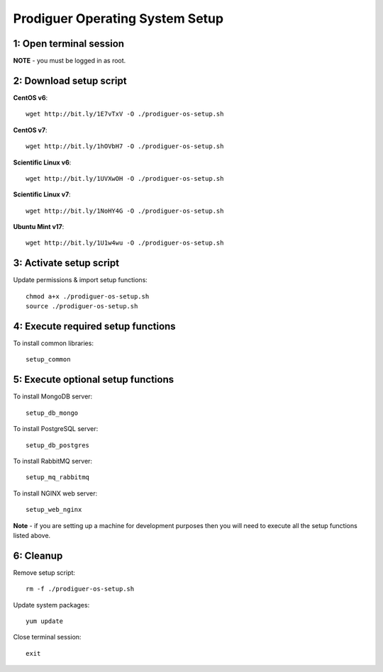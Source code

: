 ===================================
Prodiguer Operating System Setup
===================================

1: Open terminal session
----------------------------

**NOTE** - you must be logged in as root.

2: Download setup script
----------------------------

**CentOS v6**::

	wget http://bit.ly/1E7vTxV -O ./prodiguer-os-setup.sh

**CentOS v7**::

	wget http://bit.ly/1hOVbH7 -O ./prodiguer-os-setup.sh

**Scientific Linux v6**::

	wget http://bit.ly/1UVXwOH -O ./prodiguer-os-setup.sh

**Scientific Linux v7**::

	wget http://bit.ly/1NoHY4G -O ./prodiguer-os-setup.sh

**Ubuntu Mint v17**::

	wget http://bit.ly/1U1w4wu -O ./prodiguer-os-setup.sh

3: Activate setup script
----------------------------

Update permissions & import setup functions::

	chmod a+x ./prodiguer-os-setup.sh
	source ./prodiguer-os-setup.sh

4: Execute required setup functions
----------------------------

To install common libraries::

	setup_common

5: Execute optional setup functions
----------------------------

To install MongoDB server::

	setup_db_mongo

To install PostgreSQL server::

	setup_db_postgres

To install RabbitMQ server::

	setup_mq_rabbitmq

To install NGINX web server::

	setup_web_nginx

**Note** - if you are setting up a machine for development purposes then you will need to execute all the setup functions listed above.

6: Cleanup
----------------------------

Remove setup script::

	rm -f ./prodiguer-os-setup.sh

Update system packages::

	yum update

Close terminal session::

	exit

